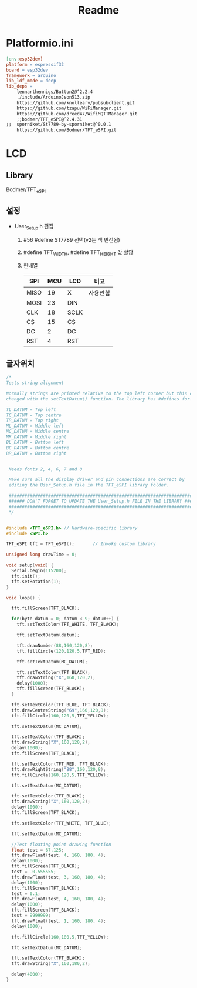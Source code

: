 #+title: Readme

* Platformio.ini
#+begin_src makefile
[env:esp32dev]
platform = espressif32
board = esp32dev
framework = arduino
lib_ldf_mode = deep
lib_deps =
	lennarthennigs/Button2@^2.2.4
	./include/ArduinoJson513.zip
	https://github.com/knolleary/pubsubclient.git
	https://github.com/tzapu/WiFiManager.git
	https://github.com/dreed47/WifiMQTTManager.git
	;;bodmer/TFT_eSPI@^2.4.31
;;	sporniket/St7789-by-sporniket@^0.0.1
	https://github.com/Bodmer/TFT_eSPI.git

#+end_src
* LCD
** Library
Bodmer/TFT_eSPI
** 설정
- User_Setup.h 편집
  1. #56 #define ST7789 선택(v2는 색 반전됨)
  2. #define TFT_WIDTH, #define TFT_HEIGHT 값 할당
  3. 핀배열
     | SPI  | MCU | LCD  | 비고    |
     |------+-----+------+--------|
     | MISO |  19 | X    | 사용안함 |
     | MOSI |  23 | DIN  |        |
     | CLK  |  18 | SCLK |        |
     | CS   |  15 | CS   |        |
     | DC   |   2 | DC   |        |
     | RST  |   4 | RST  |        |
** 글자위치
#+begin_src c
/*
Tests string alignment

Normally strings are printed relative to the top left corner but this can be
changed with the setTextDatum() function. The library has #defines for:

TL_DATUM = Top left
TC_DATUM = Top centre
TR_DATUM = Top right
ML_DATUM = Middle left
MC_DATUM = Middle centre
MR_DATUM = Middle right
BL_DATUM = Bottom left
BC_DATUM = Bottom centre
BR_DATUM = Bottom right


 Needs fonts 2, 4, 6, 7 and 8

 Make sure all the display driver and pin connections are correct by
 editing the User_Setup.h file in the TFT_eSPI library folder.

 #########################################################################
 ###### DON'T FORGET TO UPDATE THE User_Setup.h FILE IN THE LIBRARY ######
 #########################################################################
 */


#include <TFT_eSPI.h> // Hardware-specific library
#include <SPI.h>

TFT_eSPI tft = TFT_eSPI();       // Invoke custom library

unsigned long drawTime = 0;

void setup(void) {
  Serial.begin(115200);
  tft.init();
  tft.setRotation(1);
}

void loop() {

  tft.fillScreen(TFT_BLACK);

  for(byte datum = 0; datum < 9; datum++) {
    tft.setTextColor(TFT_WHITE, TFT_BLACK);

    tft.setTextDatum(datum);

    tft.drawNumber(88,160,120,8);
    tft.fillCircle(120,120,5,TFT_RED);

    tft.setTextDatum(MC_DATUM);

    tft.setTextColor(TFT_BLACK);
    tft.drawString("X",160,120,2);
    delay(1000);
    tft.fillScreen(TFT_BLACK);
  }

  tft.setTextColor(TFT_BLUE, TFT_BLACK);
  tft.drawCentreString("69",160,120,8);
  tft.fillCircle(160,120,5,TFT_YELLOW);

  tft.setTextDatum(MC_DATUM);

  tft.setTextColor(TFT_BLACK);
  tft.drawString("X",160,120,2);
  delay(1000);
  tft.fillScreen(TFT_BLACK);

  tft.setTextColor(TFT_RED, TFT_BLACK);
  tft.drawRightString("88",160,120,8);
  tft.fillCircle(160,120,5,TFT_YELLOW);

  tft.setTextDatum(MC_DATUM);

  tft.setTextColor(TFT_BLACK);
  tft.drawString("X",160,120,2);
  delay(1000);
  tft.fillScreen(TFT_BLACK);

  tft.setTextColor(TFT_WHITE, TFT_BLUE);

  tft.setTextDatum(MC_DATUM);

  //Test floating point drawing function
  float test = 67.125;
  tft.drawFloat(test, 4, 160, 180, 4);
  delay(1000);
  tft.fillScreen(TFT_BLACK);
  test = -0.555555;
  tft.drawFloat(test, 3, 160, 180, 4);
  delay(1000);
  tft.fillScreen(TFT_BLACK);
  test = 0.1;
  tft.drawFloat(test, 4, 160, 180, 4);
  delay(1000);
  tft.fillScreen(TFT_BLACK);
  test = 9999999;
  tft.drawFloat(test, 1, 160, 180, 4);
  delay(1000);

  tft.fillCircle(160,180,5,TFT_YELLOW);

  tft.setTextDatum(MC_DATUM);

  tft.setTextColor(TFT_BLACK);
  tft.drawString("X",160,180,2);

  delay(4000);
}


#+end_src
